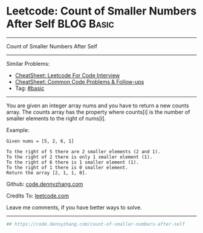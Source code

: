 * Leetcode: Count of Smaller Numbers After Self                                              :BLOG:Basic:
#+STARTUP: showeverything
#+OPTIONS: toc:nil \n:t ^:nil creator:nil d:nil
:PROPERTIES:
:type:     redo
:END:
---------------------------------------------------------------------
Count of Smaller Numbers After Self
---------------------------------------------------------------------
#+BEGIN_HTML
<a href="https://github.com/dennyzhang/code.dennyzhang.com/tree/master/problems/count-of-smaller-numbers-after-self"><img align="right" width="200" height="183" src="https://www.dennyzhang.com/wp-content/uploads/denny/watermark/github.png" /></a>
#+END_HTML
Similar Problems:
- [[https://cheatsheet.dennyzhang.com/cheatsheet-leetcode-A4][CheatSheet: Leetcode For Code Interview]]
- [[https://cheatsheet.dennyzhang.com/cheatsheet-followup-A4][CheatSheet: Common Code Problems & Follow-ups]]
- Tag: [[https://code.dennyzhang.com/category/basic][#basic]]
---------------------------------------------------------------------
You are given an integer array nums and you have to return a new counts array. The counts array has the property where counts[i] is the number of smaller elements to the right of nums[i].

Example:
#+BEGIN_EXAMPLE
Given nums = [5, 2, 6, 1]

To the right of 5 there are 2 smaller elements (2 and 1).
To the right of 2 there is only 1 smaller element (1).
To the right of 6 there is 1 smaller element (1).
To the right of 1 there is 0 smaller element.
Return the array [2, 1, 1, 0].
#+END_EXAMPLE

Github: [[https://github.com/dennyzhang/code.dennyzhang.com/tree/master/problems/count-of-smaller-numbers-after-self][code.dennyzhang.com]]

Credits To: [[https://leetcode.com/problems/count-of-smaller-numbers-after-self/description/][leetcode.com]]

Leave me comments, if you have better ways to solve.
---------------------------------------------------------------------

#+BEGIN_SRC python
## https://code.dennyzhang.com/count-of-smaller-numbers-after-self

#+END_SRC

#+BEGIN_HTML
<div style="overflow: hidden;">
<div style="float: left; padding: 5px"> <a href="https://www.linkedin.com/in/dennyzhang001"><img src="https://www.dennyzhang.com/wp-content/uploads/sns/linkedin.png" alt="linkedin" /></a></div>
<div style="float: left; padding: 5px"><a href="https://github.com/dennyzhang"><img src="https://www.dennyzhang.com/wp-content/uploads/sns/github.png" alt="github" /></a></div>
<div style="float: left; padding: 5px"><a href="https://www.dennyzhang.com/slack" target="_blank" rel="nofollow"><img src="https://www.dennyzhang.com/wp-content/uploads/sns/slack.png" alt="slack"/></a></div>
</div>
#+END_HTML
